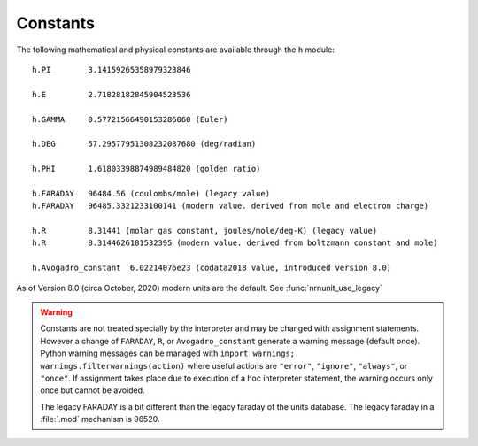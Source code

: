 Constants
~~~~~~~~~

The following mathematical and physical constants are available through the ``h`` module: 

::

    h.PI        3.14159265358979323846
    
    h.E         2.71828182845904523536
    
    h.GAMMA     0.57721566490153286060 (Euler)
    
    h.DEG       57.29577951308232087680 (deg/radian)
    
    h.PHI       1.61803398874989484820 (golden ratio)
    
    h.FARADAY   96484.56 (coulombs/mole) (legacy value)
    h.FARADAY   96485.3321233100141 (modern value. derived from mole and electron charge)
    
    h.R         8.31441 (molar gas constant, joules/mole/deg-K) (legacy value)
    h.R         8.3144626181532395 (modern value. derived from boltzmann constant and mole)

    h.Avogadro_constant  6.02214076e23 (codata2018 value, introduced version 8.0)

As of Version 8.0 (circa October, 2020) modern units are the default.
See :func:`nrnunit_use_legacy`

.. warning::
    Constants are not treated specially by the interpreter and 
    may be changed with assignment statements. However a change of
    ``FARADAY``, ``R``, or ``Avogadro_constant`` generate a warning message
    (default once).
    Python warning messages can be managed with
    ``import warnings; warnings.filterwarnings(action)`` where useful actions
    are ``"error"``, ``"ignore"``, ``"always"``, or ``"once"``.
    If assignment takes
    place due to execution of a hoc interpreter statement, the warning occurs
    only once but cannot be avoided.
     
    The legacy FARADAY is a bit different than the legacy faraday of the units database. 
    The legacy faraday in a :file:`.mod` mechanism is 96520.

         
         

